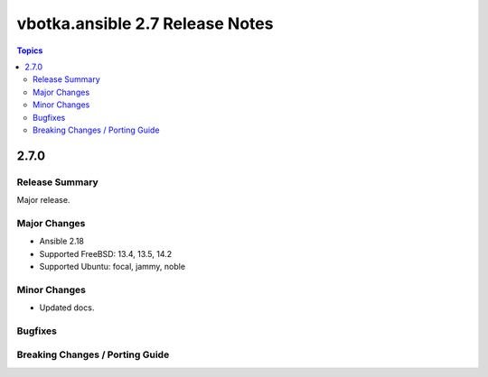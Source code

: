 ================================
vbotka.ansible 2.7 Release Notes
================================

.. contents:: Topics

2.7.0
=====

Release Summary
---------------
Major release.

Major Changes
-------------
* Ansible 2.18
* Supported FreeBSD: 13.4, 13.5, 14.2
* Supported Ubuntu: focal, jammy, noble

Minor Changes
-------------
* Updated docs.


Bugfixes
--------

Breaking Changes / Porting Guide
--------------------------------
